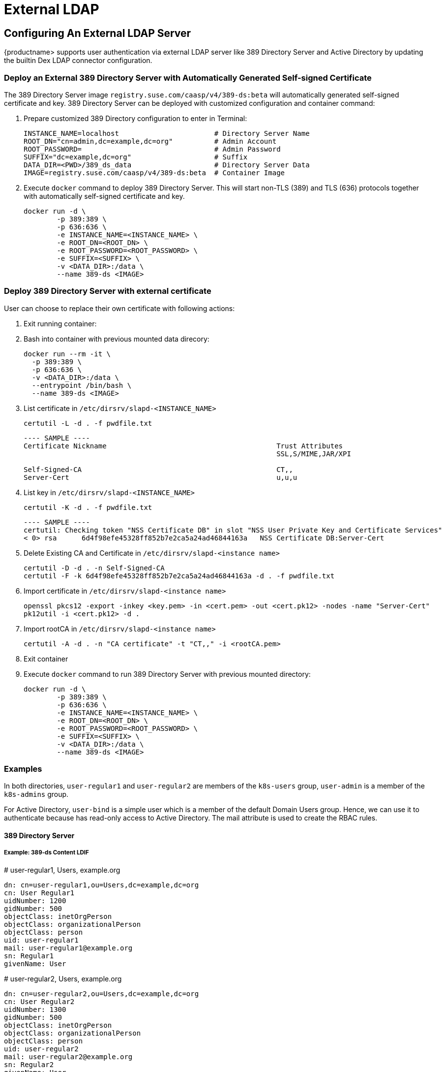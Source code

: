 = External LDAP

== Configuring An External LDAP Server

{productname> supports user authentication via external LDAP server like 389 Directory Server and Active Directory by updating the builtin Dex LDAP connector configuration.

=== Deploy an External 389 Directory Server with Automatically Generated Self-signed Certificate

The 389 Directory Server image `registry.suse.com/caasp/v4/389-ds:beta` will automatically generated self-signed certificate and key. 389 Directory Server can be deployed with customized configuration and container command:

. Prepare customized 389 Directory configuration to enter in Terminal:
+
----
INSTANCE_NAME=localhost                       # Directory Server Name
ROOT_DN="cn=admin,dc=example,dc=org"          # Admin Account
ROOT_PASSWORD=                                # Admin Password
SUFFIX="dc=example,dc=org"                    # Suffix
DATA_DIR=<PWD>/389_ds_data                    # Directory Server Data
IMAGE=registry.suse.com/caasp/v4/389-ds:beta  # Container Image 
----

. Execute `docker` command to deploy 389 Directory Server. This will start non-TLS (389) and TLS (636) protocols together with automatically self-signed certificate and key.
+
----
docker run -d \
	-p 389:389 \
	-p 636:636 \
	-e INSTANCE_NAME=<INSTANCE_NAME> \
	-e ROOT_DN=<ROOT_DN> \
	-e ROOT_PASSWORD=<ROOT_PASSWORD> \
	-e SUFFIX=<SUFFIX> \
	-v <DATA_DIR>:/data \
	--name 389-ds <IMAGE>
----

=== Deploy 389 Directory Server with external certificate

User can choose to replace their own certificate with following actions:

. Exit running container:

. Bash into container with previous mounted data direcory:
+
----
docker run --rm -it \
  -p 389:389 \
  -p 636:636 \
  -v <DATA_DIR>:/data \
  --entrypoint /bin/bash \
  --name 389-ds <IMAGE>
----

. List certificate in `/etc/dirsrv/slapd-<INSTANCE_NAME>`
+
----
certutil -L -d . -f pwdfile.txt
----
+
----
---- SAMPLE ----
Certificate Nickname                                         Trust Attributes
                                                             SSL,S/MIME,JAR/XPI
 
Self-Signed-CA                                               CT,,
Server-Cert                                                  u,u,u
----

. List key in `/etc/dirsrv/slapd-<INSTANCE_NAME>`
+
----
certutil -K -d . -f pwdfile.txt
----
+
----
---- SAMPLE ----
certutil: Checking token "NSS Certificate DB" in slot "NSS User Private Key and Certificate Services"
< 0> rsa      6d4f98efe45328ff852b7e2ca5a24ad46844163a   NSS Certificate DB:Server-Cert
----

. Delete Existing CA and Certificate in  `/etc/dirsrv/slapd-<instance name>`
+
----
certutil -D -d . -n Self-Signed-CA
certutil -F -k 6d4f98efe45328ff852b7e2ca5a24ad46844163a -d . -f pwdfile.txt
----

. Import certificate in `/etc/dirsrv/slapd-<instance name>`
+
----
openssl pkcs12 -export -inkey <key.pem> -in <cert.pem> -out <cert.pk12> -nodes -name "Server-Cert"
pk12util -i <cert.pk12> -d .
----

. Import rootCA in `/etc/dirsrv/slapd-<instance name>`
+
----
certutil -A -d . -n "CA certificate" -t "CT,," -i <rootCA.pem>
----

. Exit container

. Execute `docker` command to run 389 Directory Server with previous mounted directory:
+
----
docker run -d \
	-p 389:389 \
	-p 636:636 \
	-e INSTANCE_NAME=<INSTANCE_NAME> \
	-e ROOT_DN=<ROOT_DN> \
	-e ROOT_PASSWORD=<ROOT_PASSWORD> \
	-e SUFFIX=<SUFFIX> \
	-v <DATA_DIR>:/data \
	--name 389-ds <IMAGE>
----

=== Examples

In both directories, `user-regular1` and `user-regular2` are members of the `k8s-users` group, `user-admin` is a member of the `k8s-admins` group.

For Active Directory, `user-bind` is a simple user which is a member of the default Domain Users group.
Hence, we can use it to authenticate because has read-only access to Active Directory.
The mail attribute is used to create the RBAC rules.

==== 389 Directory Server

===== Example: 389-ds Content LDIF

====
# user-regular1, Users, example.org

  dn: cn=user-regular1,ou=Users,dc=example,dc=org
  cn: User Regular1
  uidNumber: 1200
  gidNumber: 500
  objectClass: inetOrgPerson
  objectClass: organizationalPerson
  objectClass: person
  uid: user-regular1
  mail: user-regular1@example.org
  sn: Regular1
  givenName: User
====

====
# user-regular2, Users, example.org

  dn: cn=user-regular2,ou=Users,dc=example,dc=org
  cn: User Regular2
  uidNumber: 1300
  gidNumber: 500
  objectClass: inetOrgPerson
  objectClass: organizationalPerson
  objectClass: person
  uid: user-regular2
  mail: user-regular2@example.org
  sn: Regular2
  givenName: User
====

====
# user-admin, Users, example.org

  dn: cn=user-admin,ou=Users,dc=example,dc=org
  cn: User Admin
  uidNumber: 1000
  gidNumber: 100
  objectClass: inetOrgPerson
  objectClass: organizationalPerson
  objectClass: person
  uid: user-admin
  mail: user-admin@example.org
  sn: Admin
  givenName: User
====

====
# k8s-users, Groups, example.org

  dn: cn=k8s-users,ou=Groups,dc=example,dc=org
  gidNumber: 500
  objectClass: posixGroup
  cn: k8s-users
  memberUid: user-regular1
  memberUid: user-regular2
====

====
# k8s-admins, Groups, example.org

  dn: cn=k8s-admins,ou=Groups,dc=example,dc=org
  gidNumber: 100
  objectClass: posixGroup
  cn: k8s-admins
  memberUid: user-admin
====

==== Example: Dex LDAP TLS Connector configuration (`addons/dex/dex.yaml`)

----
connectors:
- type: ldap
  # Required field for connector id.
  id: 389ds
  # Required field for connector name.
  name: 389ds
  config:
    # Host and optional port of the LDAP server in the form "host:port".
    # If the port is not supplied, it will be guessed based on "insecureNoSSL",
    # and "startTLS" flags. 389 for insecure or StartTLS connections, 636
    # otherwise.
    host: ldap.example.org:636

    # Following field is required if the LDAP host is not using TLS (port 389).
    # Because this option inherently leaks passwords to anyone on the same network
    # as dex, THIS OPTION MAY BE REMOVED WITHOUT WARNING IN A FUTURE RELEASE.
    #
    # insecureNoSSL: true

    # If a custom certificate isn't provide, this option can be used to turn on
    # TLS certificate checks. As noted, it is insecure and shouldn't be used outside
    # of explorative phases.
    #
    # insecureSkipVerify: true

    # When connecting to the server, connect using the ldap:// protocol then issue
    # a StartTLS command. If unspecified, connections will use the ldaps:// protocol
    #
    # startTLS: true

    # Path to a trusted root certificate file. Default: use the host's root CA.
    rootCA: /etc/dex/pki/ca.crt

    # A raw certificate file can also be provided inline.
    # rootCAData: ( base64 encoded PEM file )

    # The DN and password for an application service account. The connector uses
    # these credentials to search for users and groups. Not required if the LDAP
    # server provides access for anonymous auth.
    # Please note that if the bind password contains a `$`, it has to be saved in an
    # environment variable which should be given as the value to `bindPW`.
    bindDN: cn=user-admin,ou=Users,dc=example,dc=org
    bindPW: <Password of Bind DN>

    # The attribute to display in the provided password prompt. If unset, will
    # display "Username"
    usernamePrompt: Email Address

    # User search maps a username and password entered by a user to a LDAP entry.
    userSearch:
      # BaseDN to start the search from. It will translate to the query
      # "(&(objectClass=person)(mail=<username>))".
      baseDN: ou=Users,dc=example,dc=org
      # Optional filter to apply when searching the directory.
      filter: "(objectClass=person)"

      # username attribute used for comparing user entries. This will be translated
      # and combined with the other filter as "(<attr>=<username>)".
      username: mail
      # The following three fields are direct mappings of attributes on the user entry.
      # String representation of the user.
      idAttr: dn
      # Required. Attribute to map to Email.
      emailAttr: mail
      # Maps to display name of users. No default value.
      nameAttr: cn

      # Group search queries for groups given a user entry.
      groupSearch:
      # BaseDN to start the search from. It will translate to the query
      # "(&(objectClass=group)(member=<user uid>))".
      baseDN: ou=Groups,dc=example,dc=org
      # Optional filter to apply when searching the directory.
      filter: "(objectClass=posixGroup)"

      # Following two fields are used to match a user to a group. It adds an additional
      # requirement to the filter that an attribute in the group must match the user's
      # attribute value.
      userAttr: dn
      groupAttr: memberUid

      # Represents group name.
      nameAttr: cn
----

=== Active Directory

==== Example: Active Directory Content LDIF

====
# user-regular1, Users, example.org

  dn: cn=user-regular1,ou=Users,dc=example,dc=org
  objectClass: top
  objectClass: person
  objectClass: organizationalPerson
  objectClass: user
  cn: user-regular1
  sn: Regular1
  givenName: User
  distinguishedName: cn=user-regular1,ou=Users,dc=example,dc=org
  displayName: User Regular1
  memberOf: cn=Domain Users,ou=Users,dc=example,dc=org
  memberOf: cn=k8s-users,ou=Groups,dc=example,dc=org
  name: user-regular1
  sAMAccountName: user-regular1
  objectCategory: cn=Person,cn=Schema,cn=Configuration,dc=example,dc=org
  mail: user-regular1@example.org
====

====
# user-regular2, Users, example.org

  dn: cn=user-regular2,ou=Users,dc=example,dc=org
  objectClass: top
  objectClass: person
  objectClass: organizationalPerson
  objectClass: user
  cn: user-regular2
  sn: Regular2
  givenName: User
  distinguishedName: cn=user-regular2,ou=Users,dc=example,dc=org
  displayName: User Regular2
  memberOf: cn=Domain Users,ou=Users,dc=example,dc=org
  memberOf: cn=k8s-users,ou=Groups,dc=example,dc=org
  name: user-regular2
  sAMAccountName: user-regular2
  objectCategory: cn=Person,cn=Schema,cn=Configuration,dc=example,dc=org
  mail: user-regular2@example.org
====

====
# user-bind, Users, example.org

  dn: cn=user-bind,ou=Users,dc=example,dc=org
  objectClass: top
  objectClass: person
  objectClass: organizationalPerson
  objectClass: user
  cn: user-bind
  sn: Bind
  givenName: User
  distinguishedName: cn=user-bind,ou=Users,dc=example,dc=org
  displayName: User Bind
  memberOf: cn=Domain Users,ou=Users,dc=example,dc=org
  name: user-bind
  sAMAccountName: user-bind
  objectCategory: cn=Person,cn=Schema,cn=Configuration,dc=example,dc=org
  mail: user-bind@example.org
====

====
# user-admin, Users, example.org

  dn: cn=user-admin,ou=Users,dc=example,dc=org
  objectClass: top
  objectClass: person
  objectClass: organizationalPerson
  objectClass: user
  cn: user-admin
  sn:: Admin
  givenName: User
  distinguishedName: cn=user-admin,ou=Users,dc=example,dc=org
  displayName: User Admin
  memberOf: cn=Domain Users,ou=Users,dc=example,dc=org
  memberOf: cn=k8s-admins,ou=Groups,dc=example,dc=org
  name: user-admin
  sAMAccountName: user-admin
  objectCategory: cn=Person,cn=Schema,cn=Configuration,dc=example,dc=org
  mail: user-admin@example.org
====

====
# k8s-users, Groups, example.org

  dn: cn=k8s-users,ou=Groups,dc=example,dc=org
  objectClass: top
  objectClass: group
  cn: k8s-users
  member: cn=user-regular1,ou=Users,dc=example,dc=org
  member: cn=user-regular2,ou=Users,dc=example,dc=org
  distinguishedName: cn=k8s-users,ou=Groups,dc=example,dc=org
  name: k8s-users
  sAMAccountName: k8s-users
  objectCategory: cn=Group,cn=Schema,cn=Configuration,dc=example,dc=org
====

====
# k8s-admins, Groups, example.org

  dn: cn=k8s-admins,ou=Groups,dc=example,dc=org
  objectClass: top
  objectClass: group
  cn: k8s-admins
  member: cn=user-admin,ou=Users,dc=example,dc=org
  distinguishedName: cn=k8s-admins,ou=Groups,dc=example,dc=org
  name: k8s-admins
  sAMAccountName: k8s-admins
  objectCategory: cn=Group,cn=Schema,cn=Configuration,dc=example,dc=org
====

==== Example: Dex Active Directory TLS Connector configuration (addons/dex/dex.yaml)

----
connectors:
- type: ldap
  # Required field for connector id.
  id: AD
  # Required field for connector name.
  name: AD
  config:
    # Host and optional port of the LDAP server in the form "host:port".
    # If the port is not supplied, it will be guessed based on "insecureNoSSL",
    # and "startTLS" flags. 389 for insecure or StartTLS connections, 636
    # otherwise.
    host: ad.example.org:636

    # Following field is required if the LDAP host is not using TLS (port 389).
    # Because this option inherently leaks passwords to anyone on the same network
    # as dex, THIS OPTION MAY BE REMOVED WITHOUT WARNING IN A FUTURE RELEASE.
    #
    # insecureNoSSL: true

    # If a custom certificate isn't provide, this option can be used to turn on
    # TLS certificate checks. As noted, it is insecure and shouldn't be used outside
    # of explorative phases.
    #
    # insecureSkipVerify: true

    # When connecting to the server, connect using the ldap:// protocol then issue
    # a StartTLS command. If unspecified, connections will use the ldaps:// protocol
    #
    # startTLS: true

    # Path to a trusted root certificate file. Default: use the host's root CA.
    # rootCA: /etc/dex/ldap.ca

    # A raw certificate file can also be provided inline.
    rootCAData: ( base64 encoded PEM file )

    # The DN and password for an application service account. The connector uses
    # these credentials to search for users and groups. Not required if the LDAP
    # server provides access for anonymous auth.
    # Please note that if the bind password contains a `$`, it has to be saved in an
    # environment variable which should be given as the value to `bindPW`.
    bindDN: cn=user-admin,ou=Users,dc=example,dc=org
    bindPW: <Password of Bind DN>

    # The attribute to display in the provided password prompt. If unset, will
    # display "Username"
    usernamePrompt: Email Address

    # User search maps a username and password entered by a user to a LDAP entry.
    userSearch:
      # BaseDN to start the search from. It will translate to the query
      # "(&(objectClass=person)(mail=<username>))".
      baseDN: ou=Users,dc=example,dc=org
      # Optional filter to apply when searching the directory.
      filter: "(objectClass=person)"

      # username attribute used for comparing user entries. This will be translated
      # and combined with the other filter as "(<attr>=<username>)".
      username: mail
      # The following three fields are direct mappings of attributes on the user entry.
      # String representation of the user.
      idAttr: distinguishedName
      # Required. Attribute to map to Email.
      emailAttr: mail
      # Maps to display name of users. No default value.
      nameAttr: sAMAccountName

    # Group search queries for groups given a user entry.
    groupSearch:
      # BaseDN to start the search from. It will translate to the query
      # "(&(objectClass=group)(member=<user uid>))".
      baseDN: ou=Groups,dc=example,dc=org
      # Optional filter to apply when searching the directory.
      filter: "(objectClass=group)"

      # Following two fields are used to match a user to a group. It adds an additional
      # requirement to the filter that an attribute in the group must match the user's
      # attribute value.
      userAttr: distinguishedName
      groupAttr: member

      # Represents group name.
      nameAttr: sAMAccountName
----

base64 encoded PEM file can be generated by
----
$ cat <root-ca-pem-file> | base64 | awk '{print>' ORS='' && echo
----

== Managing Users and Groups

You can use standard LDAP administration tools for managing these users remotely.
To do so, install the `openldap2-client` package on a computer in your network and make sure that computer can connect to the LDAP server
(Ex: 389 Directory Server) on port `389` or secure port `636`.

=== Add New Group

. To add a new group, create a LDIF file (`create_groups.ldif`) like this:
+
----
dn: cn=GROUP,ou=Groups,dc=example,dc=org
changetype: add
objectClass: top
objectClass: posixGroup
objectClass: groupOfUniqueNames
gidNumber: GROUPID
cn: GROUP
----
+
* GROUP: Group Name
* GROUPID: Group ID (GID) of the new group. Needs to be unique.
. Execute ladapmodify to add the new group:
+
----
LDAP_PROTOCOL=ldap                              # ldap, ldaps
LDAP_NODE_FQDN=localhost                        # FQDN of 389 Directory Server
LDAP_NODE_PROTOCOL=:389                         # ldap(:389), secure (:636)
BIND_DN="cn=admin,dc=example,dc=org"            # Admin User
LDIF_FILE=./create_groups.ldif                  # LDIF Configuration File
ROOT_PASSWORD=                                  # Admin Password

ldapmodify -v -H <LDAP_PROTOCOL>://<LDAP_NODE_FQDN><LDAP_NODE_PROTOCOL> -D "<BIND_DN>" -f <LDIF_FILE> -w <ROOT_PASSWORD>
----

=== Adding A New User

. To add a new user, create a LDIF file (`new_user.ldif`) like this:
+
----
dn: uid=USERID,ou=Users,dc=example,dc=org
objectClass: person
objectClass: inetOrgPerson
objectClass: top
uid: USERID
userPassword: PASSWORD_HASH
givenname: FIRST_NAME
sn: SURNAME
cn: FULL_NAME
mail: E-MAIL_ADDRESS
----
+
* USERID: User ID (UID) of the new user. Needs to be unique.
* PASSWORD_HASH: The user's hashed password. Use `/usr/sbin/slappasswd` to generate the hash.
* FIRST_NAME: The user's first name
* SURNAME: The user's last name
* FULL_NAME: The user's full name
* E-MAIL_ADDRESS: The user's e-mail address.
. Execute `ldapadd` to add the new user:
+
----
LDAP_PROTOCOL=ldap                              # ldap, ldaps
LDAP_NODE_FQDN=localhost                        # FQDN of 389 Directory Server
LDAP_NODE_PROTOCOL=:389                         # ldap(:389), secure (:636)
BIND_DN="cn=admin,dc=example,dc=org"            # Admin User
LDIF_FILE=./new_user.ldif                       # LDIF Configuration File
ROOT_PASSWORD=                                  # Admin Password

ldapadd -v -H <LDAP_PROTOCOL>://<LDAP_NODE_FQDN><LDAP_NODE_PROTOCOL> -D "<BIND_DN>" -f <LDIF_FILE> -w <ROOT_PASSWORD>
----


=== Showing User Attributes

. To show the attributes of a user, use the ldapsearch command.
+
----
LDAP_PROTOCOL=ldap                              # ldap, ldaps
LDAP_NODE_FQDN=localhost                        # FQDN of 389 Directory Server
LDAP_NODE_PROTOCOL=:389                         # ldap(:389), secure (:636)
USERID=user1
BASE_DN="uid=<USERID>,dc=example,dc=org"
BIND_DN="cn=admin,dc=example,dc=org"            # Admin User
ROOT_PASSWORD=                                  # Admin Password

ldapsearch -v -x -H <LDAP_PROTOCOL>://<LDAP_NODE_FQDN><LDAP_NODE_PROTOCOL> -b "<BASE_DN>" -D "<BIND_DN>" -w <ROOT_PASSWORD>
----

=== Changing User

The following procedure details how to modify a user in the LDAP server.
The example LDIF files detail how to change a user password and add a user to the `Administrators` group.
To modify other fields, use the the password example and replace `userPassword` with other field names.

. Create a LDIF file (`modify_user.ldif`) that contains the change to the LDAP server.
+
[NOTE]
====
Change the User Password
====
+
----
dn: uid=USERID,ou=Users,dc=example,dc=org
changetype: modify
replace: userPassword
userPassword: PASSWORD
----
+
* USERID: with the user's ID.
* PASSWORD: with the user's new hashed password.
. Add User to `Administrators` group.
+
----
dn: cn=Administrators,ou=Groups,dc=example,dc=org
changetype: modify
add: uniqueMember
uniqueMember: uid=USERID,ou=Users,dc=example,dc=org
----
* USERID: with the user's ID.
. Execute `ldapmodify` to change user attributes:
+
----
LDAP_PROTOCOL=ldap                              # ldap, ldaps
LDAP_NODE_FQDN=localhost                        # FQDN of 389 Directory Server
LDAP_NODE_PROTOCOL=:389                         # ldap(:389), secure (:636)
BIND_DN="cn=admin,dc=example,dc=org"            # Admin User
LDIF_FILE=./modify_user.ldif                    # LDIF Configuration File
ROOT_PASSWORD=                                  # Admin Password

ldapmodify -v -H <LDAP_PROTOCOL>://<LDAP_NODE_FQDN><LDAP_NODE_PROTOCOL> -D "<BIND_DN>" -f <LDIF_FILE> -w <ROOT_PASSWORD>
----

=== Deleting User

The following procedure details how to delete a user from the LDAP server.

. Create a LDIF file (`delete_user.ldif`) that specifies the distinguished name of the entry:
+
----
dn: uid=USER_ID,ou=Users,dc=example,dc=org
changetype: delete
----
+
* USERID: with the user's ID.
. Execute `ldapmodify` to delete user:
----
LDAP_PROTOCOL=ldap                              # ldap, ldaps
LDAP_NODE_FQDN=localhost                        # FQDN of 389 Directory Server
LDAP_NODE_PROTOCOL=:389                         # ldap(:389), secure (:636)
BIND_DN="cn=admin,dc=example,dc=org"            # Admin User
LDIF_FILE=./delete_user.ldif                    # LDIF Configuration File
ROOT_PASSWORD=                                  # Admin Password

ldapmodify -v -H <LDAP_PROTOCOL>://<LDAP_NODE_FQDN><LDAP_NODE_PROTOCOL> -D "<BIND_DN>" -f <LDIF_FILE> -w <ROOT_PASSWORD>
----